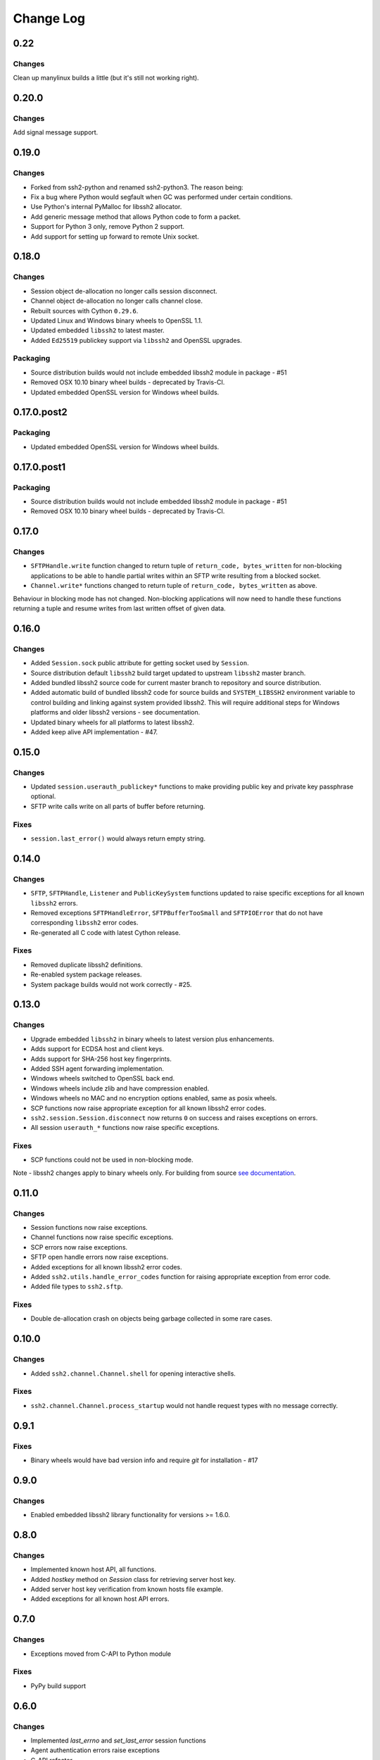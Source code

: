 Change Log
=============

0.22
++++++

Changes
--------

Clean up manylinux builds a little (but it's still not working right).


0.20.0
++++++

Changes
--------

Add signal message support.


0.19.0
++++++

Changes
--------

* Forked from ssh2-python and renamed ssh2-python3. The reason being:
* Fix a bug where Python would segfault when GC was performed under certain conditions.
* Use Python's internal PyMalloc for libssh2 allocator.
* Add generic message method that allows Python code to form a packet.
* Support for Python 3 only, remove Python 2 support.
* Add support for setting up forward to remote Unix socket.


0.18.0
+++++++

Changes
--------

* Session object de-allocation no longer calls session disconnect.
* Channel object de-allocation no longer calls channel close.
* Rebuilt sources with Cython ``0.29.6``.
* Updated Linux and Windows binary wheels to OpenSSL 1.1.
* Updated embedded ``libssh2`` to latest master.
* Added ``Ed25519`` publickey support via ``libssh2`` and OpenSSL upgrades.

Packaging
----------

* Source distribution builds would not include embedded libssh2 module in package - #51
* Removed OSX 10.10 binary wheel builds - deprecated by Travis-CI.
* Updated embedded OpenSSL version for Windows wheel builds.


0.17.0.post2
+++++++++++++

Packaging
----------

* Updated embedded OpenSSL version for Windows wheel builds.


0.17.0.post1
+++++++++++++

Packaging
----------

* Source distribution builds would not include embedded libssh2 module in package - #51
* Removed OSX 10.10 binary wheel builds - deprecated by Travis-CI.

0.17.0
+++++++

Changes
--------

* ``SFTPHandle.write`` function changed to return tuple of ``return_code, bytes_written`` for non-blocking applications to be able to handle partial writes within an SFTP write resulting from a blocked socket.
* ``Channel.write*`` functions changed to return tuple of ``return_code, bytes_written`` as above.

Behaviour in blocking mode has not changed. Non-blocking applications will now need to handle these functions returning a tuple and resume writes from last written offset of given data.

0.16.0
+++++++

Changes
--------

* Added ``Session.sock`` public attribute for getting socket used by ``Session``.
* Source distribution default ``libssh2`` build target updated to upstream ``libssh2`` master branch.
* Added bundled libssh2 source code for current master branch to repository and source distribution.
* Added automatic build of bundled libssh2 code for source builds and ``SYSTEM_LIBSSH2`` environment variable to control building and linking against system provided libssh2. This will require additional steps for Windows platforms and older libssh2 versions - see documentation.
* Updated binary wheels for all platforms to latest libssh2.
* Added keep alive API implementation - #47.


0.15.0
+++++++

Changes
--------

* Updated ``session.userauth_publickey*`` functions to make providing public key and private key passphrase optional.
* SFTP write calls write on all parts of buffer before returning.

Fixes
------

* ``session.last_error()`` would always return empty string.

0.14.0
+++++++

Changes
--------

* ``SFTP``, ``SFTPHandle``, ``Listener`` and ``PublicKeySystem`` functions updated to raise specific exceptions for all known ``libssh2`` errors.
* Removed exceptions ``SFTPHandleError``, ``SFTPBufferTooSmall`` and ``SFTPIOError`` that do not have corresponding ``libssh2`` error codes.
* Re-generated all C code with latest Cython release.

Fixes
------

* Removed duplicate libssh2 definitions.
* Re-enabled system package releases.
* System package builds would not work correctly - #25.


0.13.0
+++++++

Changes
---------

* Upgrade embedded ``libssh2`` in binary wheels to latest version plus enhancements.
* Adds support for ECDSA host and client keys.
* Adds support for SHA-256 host key fingerprints.
* Added SSH agent forwarding implementation.
* Windows wheels switched to OpenSSL back end.
* Windows wheels include zlib and have compression enabled.
* Windows wheels no MAC and no encryption options enabled, same as posix wheels.
* SCP functions now raise appropriate exception for all known libssh2 error codes.
* ``ssh2.session.Session.disconnect`` now returns ``0`` on success and raises exceptions on errors.
* All session ``userauth_*`` functions now raise specific exceptions.

Fixes
-------

* SCP functions could not be used in non-blocking mode.

Note - libssh2 changes apply to binary wheels only. For building from source `see documentation <http://ssh2-python.readthedocs.io/en/latest/installation.html#installation-from-source>`_.

0.11.0
++++++++

Changes
---------

* Session functions now raise exceptions.
* Channel functions now raise specific exceptions.
* SCP errors now raise exceptions.
* SFTP open handle errors now raise exceptions.
* Added exceptions for all known libssh2 error codes.
* Added ``ssh2.utils.handle_error_codes`` function for raising appropriate exception from error code.
* Added file types to ``ssh2.sftp``.

Fixes
------

* Double de-allocation crash on objects being garbage collected in some rare cases.


0.10.0
++++++++

Changes
---------

* Added ``ssh2.channel.Channel.shell`` for opening interactive shells.


Fixes
------

* ``ssh2.channel.Channel.process_startup`` would not handle request types with no message correctly.


0.9.1
++++++

Fixes
------

* Binary wheels would have bad version info and require `git` for installation - #17


0.9.0
++++++

Changes
-------

* Enabled embedded libssh2 library functionality for versions >= 1.6.0.


0.8.0
++++++

Changes
---------

* Implemented known host API, all functions.
* Added `hostkey` method on `Session` class for retrieving server host key.
* Added server host key verification from known hosts file example.
* Added exceptions for all known host API errors.

0.7.0
++++++

Changes
---------

* Exceptions moved from C-API to Python module

Fixes
------

* PyPy build support

0.6.0
++++++

Changes
---------

* Implemented `last_errno` and `set_last_error` session functions
* Agent authentication errors raise exceptions
* C-API refactor
* SFTP IO errors raise exceptions

Fixes
-------

* Crash on de-allocation of channel in certain cases
* SFTP ``readdir_ex`` directory listing (long entry) was not returned correctly

0.5.5
++++++

Changes
---------

* Accept both bytes and unicode parameters in authentication with public key from memory.

Fixes
------

* Unicode -> bytes parameter conversion would fail in some cases.


0.5.4
++++++

Fixes
------

* Agent authentication thread safety.


0.5.3
++++++

Changes
--------

* Win32 build compatibility.
* Binary wheels for Linux, OSX and Windows, all Python versions, with embedded libssh2 and OpenSSL (embedded OpenSSL is Linux and OSX only).
* OSX CI builds.

Fixes
-----

* Session initialisation thread safety.
* Agent thread safety.

0.5.2
++++++

No code changes.

0.5.1
++++++

Changes
--------

* Implemented public key subsystem for public key management on remote servers
* Added all libssh2 error codes to ``ssh2.error_codes``

0.5.0
++++++

Changes
----------

* Implemented SFTP statvfs and SFTP handle fstatvfs methods.
* Implemented SFTPStatVFS extension class for file system statistics.
* SFTP read and readdir functions now return size/error code along with data.
* SFTP handle fstat now returns attributes.
* Implemented SFTP handle readdir* methods as python generators.
* Block directions function renamed to match libssh2.
* Example scripts.
* All session authentication methods now raise ``AuthenticationError`` on failure.

Fixes
---------

* SFTP readdir functions can now be used in non-blocking mode
* Use of SFTP openddir via context manager

0.4.0
+++++++++

Changes
---------

* Implemented SCP send and recv methods, all versions.
* Conditional compilation of features requiring newer versions of libssh2.
* Implemented channel receive window adjust, x11_*, poll and handle extended data methods.
* Implemented session get/set blocking, get/set timeout.
* Updated agent connection error exception name.
* Renamed session method name to match libssh2.
* Info extension classes for SCP file stat structure.


0.3.1
++++++++++

Changes
----------

* Added context manager to SFTP handle
* Implemented SFTP write, seek, stat, fstat and last_error methods.
* Implemented SFTPAttribute object creation and de-allocation - added unit test.


0.3.0
++++++++

Changes
----------

* Updated API
* Updated session, channel, agent and pkey to accept any string type arguments.
* Added get_exit_signal implementation for channel.
